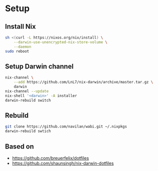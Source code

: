 * Setup

** Install Nix

#+begin_src bash
sh <(curl -L https://nixos.org/nix/install) \
    --darwin-use-unencrypted-nix-store-volume \
    --daemon
sudo reboot
#+end_src

** Setup Darwin channel

#+begin_src bash
nix-channel \
    --add https://github.com/LnL7/nix-darwin/archive/master.tar.gz \
    darwin
nix-channel --update
nix-shell '<darwin>' -A installer
darwin-rebuild switch
#+end_src

** Rebuild

#+begin_src bash
git clone https://github.com/navilan/wabi.git ~/.nixpkgs
darwin-rebuild swtich
#+end_src

** Based on

- https://github.com/breuerfelix/dotfiles
- https://github.com/shaunsingh/nix-darwin-dotfiles
